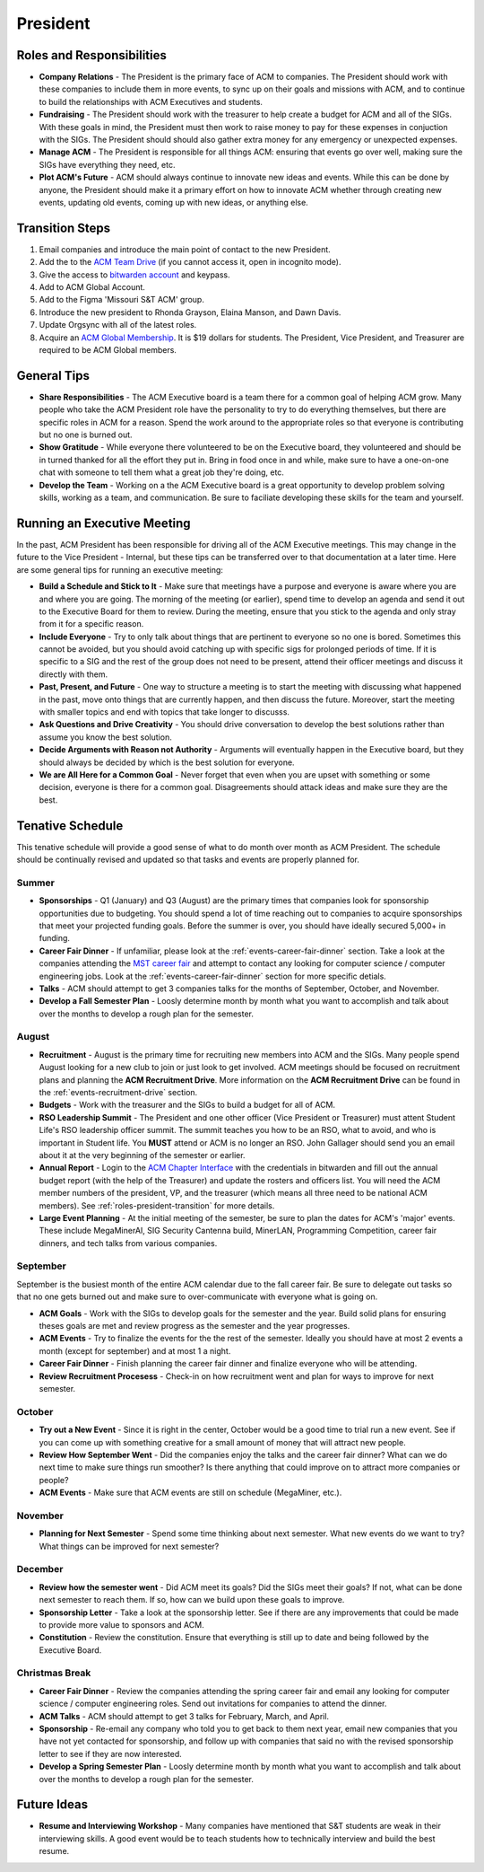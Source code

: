 President
==========

Roles and Responsibilities
--------------------------
+ **Company Relations** - The President is the primary face of ACM to
  companies. The President should work with these companies to include them in
  more events, to sync up on their goals and missions with ACM, and to continue
  to build the relationships with ACM Executives and students.
+ **Fundraising** - The President should work with the treasurer to help create
  a budget for ACM and all of the SIGs. With these goals in mind, the President
  must then work to raise money to pay for these expenses in conjuction with the
  SIGs. The President should should also gather extra money for any emergency or
  unexpected expenses.
+ **Manage ACM** - The President is responsible for all things ACM: ensuring
  that events go over well, making sure the SIGs have everything they need,
  etc.
+ **Plot ACM's Future** - ACM should always continue to innovate new ideas and
  events. While this can be done by anyone, the President should make it a
  primary effort on how to innovate ACM whether through creating new events,
  updating old events, coming up with new ideas, or anything else.

.. _roles-president-transition:

Transition Steps
----------------
1. Email companies and introduce the main point of contact to the new President.
2. Add the to the `ACM Team Drive
   <https://drive.google.com/drive/u/0/folders/0ACRic8oZ2IZ4Uk9PVA>`_ (if you
   cannot access it, open in incognito mode).
3. Give the access to `bitwarden account <http://bitwarden.com/>`_ and
   keypass.
4. Add to ACM Global Account.
5. Add to the Figma 'Missouri S&T ACM' group.
6. Introduce the new president to Rhonda Grayson, Elaina Manson, and Dawn Davis.
7. Update Orgsync with all of the latest roles.
8. Acquire an `ACM Global Membership
   <https://campus.acm.org/public/qj/quickjoin/qj_control.cfm?promo=PWEBTOP&form_type=Student>`_.
   It is $19 dollars for students. The President, Vice President, and Treasurer
   are required to be ACM Global members.

General Tips
------------
+ **Share Responsibilities** - The ACM Executive board is a team there for a
  common goal of helping ACM grow. Many people who take the ACM President role
  have the personality to try to do everything themselves, but there are
  specific roles in ACM for a reason. Spend the work around to the appropriate
  roles so that everyone is contributing but no one is burned out.
+ **Show Gratitude** - While everyone there volunteered to be on the Executive
  board, they volunteered and should be in turned thanked for all the effort
  they put in. Bring in food once in and while, make sure to have a one-on-one
  chat with someone to tell them what a great job they're doing, etc.
+ **Develop the Team** - Working on a the ACM Executive board is a great
  opportunity to develop problem solving skills, working as a team, and
  communication. Be sure to faciliate developing these skills for the team and
  yourself.

Running an Executive Meeting
----------------------------
In the past, ACM President has been responsible for driving all of the ACM
Executive meetings. This may change in the future to the Vice President -
Internal, but these tips can be transferred over to that documentation at a
later time. Here are some general tips for running an executive meeting:

+ **Build a Schedule and Stick to It** - Make sure that meetings have a purpose
  and everyone is aware where you are and where you are going. The morning of
  the meeting (or earlier), spend time to develop an agenda and send it out to
  the Executive Board for them to review. During the meeting, ensure that you
  stick to the agenda and only stray from it for a specific reason.
+ **Include Everyone** - Try to only talk about things that are pertinent to
  everyone so no one is bored. Sometimes this cannot be avoided, but you should
  avoid catching up with specific sigs for prolonged periods of time. If it is
  specific to a SIG and the rest of the group does not need to be present,
  attend their officer meetings and discuss it directly with them.
+ **Past, Present, and Future** - One way to structure a meeting is to start the
  meeting with discussing what happened in the past, move onto things that are
  currently happen, and then discuss the future. Moreover, start the meeting
  with smaller topics and end with topics that take longer to discusss.
+ **Ask Questions and Drive Creativity** - You should drive conversation to
  develop the best solutions rather than assume you know the best solution.
+ **Decide Arguments with Reason not Authority** - Arguments will eventually
  happen in the Executive board, but they should always be decided by which is
  the best solution for everyone.
+ **We are All Here for a Common Goal** - Never forget that even when you are
  upset with something or some decision, everyone is there for a common goal.
  Disagreements should attack ideas and make sure they are the best.

Tenative Schedule
-----------------
This tenative schedule will provide a good sense of what to do month over month
as ACM President. The schedule should be continually revised and updated so
that tasks and events are properly planned for.

Summer
^^^^^^
+ **Sponsorships** - Q1 (January) and Q3 (August) are the primary times that
  companies look for sponsorship opportunities due to budgeting. You should 
  spend a lot of time reaching out to companies to acquire sponsorships that 
  meet your projected funding goals. Before the summer is over, you should have 
  ideally secured 5,000+ in funding.
+ **Career Fair Dinner** - If unfamiliar, please look at the
  :ref:`events-career-fair-dinner` section. Take a look at the companies
  attending the `MST career fair <https://career.mst.edu/careerfair/>`_ and
  attempt to contact any looking for computer science / computer engineering
  jobs. Look at the :ref:`events-career-fair-dinner` section for more specific
  detials.
+ **Talks** - ACM should attempt to get 3 companies talks for the months of
  September, October, and November.
+ **Develop a Fall Semester Plan** - Loosly determine month by month what you
  want to accomplish and talk about over the months to develop a rough plan for
  the semester.

August
^^^^^^
+ **Recruitment** - August is the primary time for recruiting new
  members into ACM and the SIGs. Many people spend August looking for a new club
  to join or just look to get involved. ACM meetings should be focused on
  recruitment plans and planning the **ACM Recruitment Drive**. More
  information on the **ACM Recruitment Drive** can be found in the
  :ref:`events-recruitment-drive` section.
+ **Budgets** - Work with the treasurer and the SIGs to build a budget for all
  of ACM.
+ **RSO Leadership Summit** - The President and one other officer (Vice
  President or Treasurer) must attent Student Life's RSO leadership officer
  summit. The summit teaches you how to be an RSO, what to avoid, and who is
  important in Student life. You **MUST** attend or ACM is no longer an RSO.
  John Gallager should send you an email about it at the very beginning of the
  semester or earlier.
+ **Annual Report** - Login to the `ACM Chapter Interface
  <https://www.acm.org/chapters/chapters/interface>`_ with the credentials in
  bitwarden and fill out the annual budget report (with the help of the
  Treasurer) and update the rosters and officers list. You will need the ACM
  member numbers of the president, VP, and the treasurer (which means all three
  need to be national ACM members). See :ref:`roles-president-transition` for
  more details.
+ **Large Event Planning** - At the initial meeting of the semester, be sure to
  plan the dates for ACM's 'major' events. These include MegaMinerAI, SIG
  Security Cantenna build, MinerLAN, Programming Competition, career fair
  dinners, and tech talks from various companies.

September
^^^^^^^^^
September is the busiest month of the entire ACM calendar due to the fall career
fair. Be sure to delegate out tasks so that no one gets burned out and make sure
to over-communicate with everyone what is going on.

+ **ACM Goals** - Work with the SIGs to develop goals for the semester and the
  year. Build solid plans for ensuring theses goals are met and review progress
  as the semester and the year progresses.
+ **ACM Events** - Try to finalize the events for the the rest of the semester.
  Ideally you should have at most 2 events a month (except for september) and at
  most 1 a night.
+ **Career Fair Dinner** - Finish planning the career fair dinner and finalize
  everyone who will be attending.
+ **Review Recruitment Procesess** - Check-in on how recruitment went and plan
  for ways to improve for next semester.


October
^^^^^^^
+ **Try out a New Event** - Since it is right in the center, October would be a
  good time to trial run a new event. See if you can come up with something
  creative for a small amount of money that will attract new people. 
+ **Review How September Went** - Did the companies enjoy the talks and the
  career fair dinner? What can we do next time to make sure things run smoother?
  Is there anything that could improve on to attract more companies or people?
+ **ACM Events** - Make sure that ACM events are still on schedule (MegaMiner,
  etc.).

November
^^^^^^^^
+ **Planning for Next Semester** - Spend some time thinking about next semester.
  What new events do we want to try? What things can be improved for next
  semester?

December
^^^^^^^^
+ **Review how the semester went** - Did ACM meet its goals? Did the SIGs meet
  their goals? If not, what can be done next semester to reach them. If so, how
  can we build upon these goals to improve.
+ **Sponsorship Letter** - Take a look at the sponsorship letter. See if there
  are any improvements that could be made to provide more value to sponsors and
  ACM.
+ **Constitution** - Review the constitution. Ensure that everything is still up
  to date and being followed by the Executive Board.

Christmas Break
^^^^^^^^^^^^^^^
+ **Career Fair Dinner** - Review the companies attending the spring career
  fair and email any looking for computer science / computer engineering roles.
  Send out invitations for companies to attend the dinner.
+ **ACM Talks** - ACM should attempt to get 3 talks for February, March, and
  April.
+ **Sponsorship** - Re-email any company who told you to get back to them next
  year, email new companies that you have not yet contacted for sponsorship, and
  follow up with companies that said no with the revised sponsorship letter to
  see if they are now interested.
+ **Develop a Spring Semester Plan** - Loosly determine month by month what you
  want to accomplish and talk about over the months to develop a rough plan for
  the semester.

Future Ideas
------------
+ **Resume and Interviewing Workshop** - Many companies have mentioned that S&T
  students are weak in their interviewing skills. A good event would be to teach
  students how to technically interview and build the best resume.
